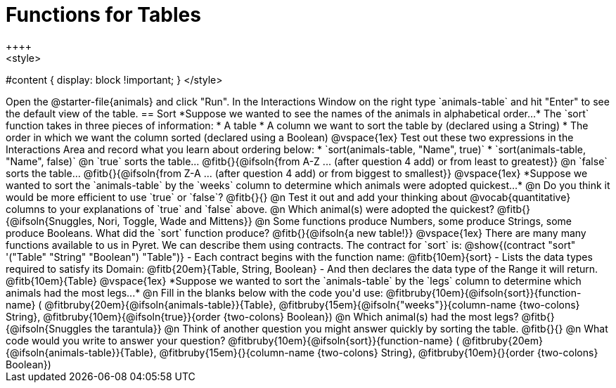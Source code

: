 = Functions for Tables
++++
<style>
#content { display: block !important; }
</style>
++++
Open the @starter-file{animals} and click "Run".

In the Interactions Window on the right type `animals-table` and hit "Enter" to see the default view of the table.

== Sort

*Suppose we wanted to see the names of the animals in alphabetical order...*

The `sort` function takes in three pieces of information:

* A table
* A column we want to sort the table by (declared using a String)
* The order in which we want the column sorted (declared using a Boolean)

@vspace{1ex}

Test out these two expressions in the Interactions Area and record what you learn about ordering below:

* `sort(animals-table, "Name", true)`
* `sort(animals-table, "Name", false)`


@n `true` sorts the table... @fitb{}{@ifsoln{from A-Z ... (after question 4 add) or from least to greatest}}

@n `false` sorts the table... @fitb{}{@ifsoln{from Z-A ... (after question 4 add) or from biggest to smallest}}

@vspace{1ex}

*Suppose we wanted to sort the `animals-table` by the `weeks` column to determine which animals were
adopted quickest...*

@n Do you think it would be more efficient to use `true` or `false`? @fitb{}{}

@n Test it out and add your thinking about @vocab{quantitative} columns to your explanations of `true` and `false` above.

@n Which animal(s) were adopted the quickest? @fitb{}{@ifsoln{Snuggles, Nori, Toggle, Wade and Mittens}}

@n Some functions produce Numbers, some produce Strings, some produce Booleans. What did the `sort` function produce? @fitb{}{@ifsoln{a new table!}}

@vspace{1ex}

There are many many functions available to us in Pyret. We can describe them using contracts. The contract for `sort` is:

@show{(contract "sort" '("Table" "String" "Boolean") "Table")}

- Each contract begins with the function name: @fitb{10em}{sort}
- Lists the data types required to satisfy its Domain: @fitb{20em}{Table, String, Boolean}
- And then declares the data type of the Range it will return. @fitb{10em}{Table}

@vspace{1ex}

*Suppose we wanted to sort the `animals-table` by the `legs` column to determine which animals had the most legs...*

@n Fill in the blanks below with the code you'd use:

@fitbruby{10em}{@ifsoln{sort}}{function-name} ( @fitbruby{20em}{@ifsoln{animals-table}}{Table},  @fitbruby{15em}{@ifsoln{"weeks"}}{column-name {two-colons} String}, @fitbruby{10em}{@ifsoln{true}}{order {two-colons} Boolean})

@n Which animal(s) had the most legs? @fitb{}{@ifsoln{Snuggles the tarantula}}

@n Think of another question you might answer quickly by sorting the table.

@fitb{}{}

@n What code would you write to answer your question?

@fitbruby{10em}{@ifsoln{sort}}{function-name} ( @fitbruby{20em}{@ifsoln{animals-table}}{Table},  @fitbruby{15em}{}{column-name {two-colons} String}, @fitbruby{10em}{}{order {two-colons} Boolean})

